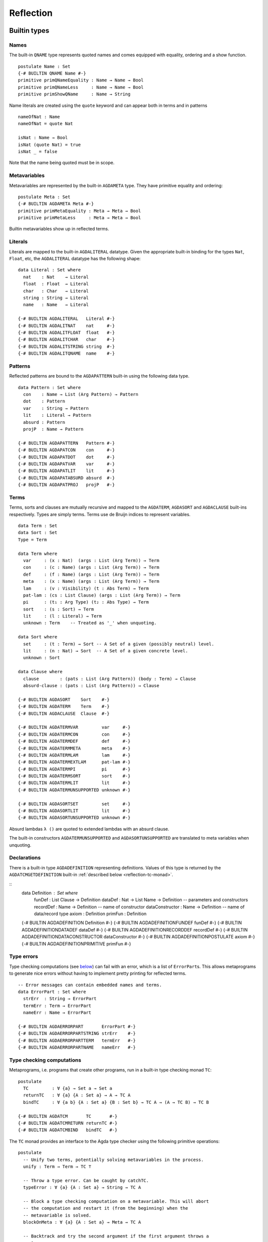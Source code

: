 .. _reflection:

**********
Reflection
**********

Builtin types
-------------

Names
~~~~~

The built-in ``QNAME`` type represents quoted names and comes equipped with
equality, ordering and a show function.

::

  postulate Name : Set
  {-# BUILTIN QNAME Name #-}
  primitive primQNameEquality : Name → Name → Bool
  primitive primQNameLess     : Name → Name → Bool
  primitive primShowQName     : Name → String

Name literals are created using the ``quote`` keyword and can appear both in
terms and in patterns

::

  nameOfNat : Name
  nameOfNat = quote Nat

  isNat : Name → Bool
  isNat (quote Nat) = true
  isNat _ = false

Note that the name being quoted must be in scope.

Metavariables
~~~~~~~~~~~~~

Metavariables are represented by the built-in ``AGDAMETA`` type. They have
primitive equality and ordering::

  postulate Meta : Set
  {-# BUILTIN AGDAMETA Meta #-}
  primitive primMetaEquality : Meta → Meta → Bool
  primitive primMetaLess     : Meta → Meta → Bool

Builtin metavariables show up in reflected terms.

Literals
~~~~~~~~

Literals are mapped to the built-in ``AGDALITERAL`` datatype. Given the appropriate
built-in binding for the types ``Nat``, ``Float``, etc, the ``AGDALITERAL`` datatype
has the following shape:

::

    data Literal : Set where
      nat    : Nat    → Literal
      float  : Float  → Literal
      char   : Char   → Literal
      string : String → Literal
      name   : Name   → Literal

    {-# BUILTIN AGDALITERAL   Literal #-}
    {-# BUILTIN AGDALITNAT    nat     #-}
    {-# BUILTIN AGDALITFLOAT  float   #-}
    {-# BUILTIN AGDALITCHAR   char    #-}
    {-# BUILTIN AGDALITSTRING string  #-}
    {-# BUILTIN AGDALITQNAME  name    #-}

Patterns
~~~~~~~~

Reflected patterns are bound to the ``AGDAPATTERN`` built-in using the
following data type.

::

  data Pattern : Set where
    con    : Name → List (Arg Pattern) → Pattern
    dot    : Pattern
    var    : String → Pattern
    lit    : Literal → Pattern
    absurd : Pattern
    projP  : Name → Pattern

  {-# BUILTIN AGDAPATTERN   Pattern #-}
  {-# BUILTIN AGDAPATCON    con     #-}
  {-# BUILTIN AGDAPATDOT    dot     #-}
  {-# BUILTIN AGDAPATVAR    var     #-}
  {-# BUILTIN AGDAPATLIT    lit     #-}
  {-# BUILTIN AGDAPATABSURD absurd  #-}
  {-# BUILTIN AGDAPATPROJ   projP   #-}

Terms
~~~~~

Terms, sorts and clauses are mutually recursive and mapped to the ``AGDATERM``,
``AGDASORT`` and ``AGDACLAUSE`` built-ins respectively. Types are simply
terms. Terms use de Bruijn indices to represent variables.

::

  data Term : Set
  data Sort : Set
  Type = Term

  data Term where
    var     : (x : Nat)  (args : List (Arg Term)) → Term
    con     : (c : Name) (args : List (Arg Term)) → Term
    def     : (f : Name) (args : List (Arg Term)) → Term
    meta    : (x : Name) (args : List (Arg Term)) → Term
    lam     : (v : Visibility) (t : Abs Term) → Term
    pat-lam : (cs : List Clause) (args : List (Arg Term)) → Term
    pi      : (t₁ : Arg Type) (t₂ : Abs Type) → Term
    sort    : (s : Sort) → Term
    lit     : (l : Literal) → Term
    unknown : Term    -- Treated as '_' when unquoting.

  data Sort where
    set     : (t : Term) → Sort -- A Set of a given (possibly neutral) level.
    lit     : (n : Nat) → Sort  -- A Set of a given concrete level.
    unknown : Sort

  data Clause where
    clause        : (pats : List (Arg Pattern)) (body : Term) → Clause
    absurd-clause : (pats : List (Arg Pattern)) → Clause

  {-# BUILTIN AGDASORT    Sort    #-}
  {-# BUILTIN AGDATERM    Term    #-}
  {-# BUILTIN AGDACLAUSE  Clause  #-}

  {-# BUILTIN AGDATERMVAR         var     #-}
  {-# BUILTIN AGDATERMCON         con     #-}
  {-# BUILTIN AGDATERMDEF         def     #-}
  {-# BUILTIN AGDATERMMETA        meta    #-}
  {-# BUILTIN AGDATERMLAM         lam     #-}
  {-# BUILTIN AGDATERMEXTLAM      pat-lam #-}
  {-# BUILTIN AGDATERMPI          pi      #-}
  {-# BUILTIN AGDATERMSORT        sort    #-}
  {-# BUILTIN AGDATERMLIT         lit     #-}
  {-# BUILTIN AGDATERMUNSUPPORTED unknown #-}

  {-# BUILTIN AGDASORTSET         set     #-}
  {-# BUILTIN AGDASORTLIT         lit     #-}
  {-# BUILTIN AGDASORTUNSUPPORTED unknown #-}

Absurd lambdas ``λ ()`` are quoted to extended lambdas with an absurd clause.

The built-in constructors ``AGDATERMUNSUPPORTED`` and ``AGDASORTUNSUPPORTED``
are translated to meta variables when unquoting.

Declarations
~~~~~~~~~~~~

There is a built-in type ``AGDADEFINITION`` representing definitions. Values of
this type is returned by the ``AGDATCMGETDEFINITION`` built-in :ref:`described
below <reflection-tc-monad>`.

::
  data Definition : Set where
    funDef          : List Clause → Definition
    dataDef         : Nat → List Name → Definition -- parameters and constructors
    recordDef       : Name → Definition -- name of constructor
    dataConstructor : Name → Definition -- name of data/record type
    axiom           : Definition
    primFun         : Definition

  {-# BUILTIN AGDADEFINITION                Definition      #-}
  {-# BUILTIN AGDADEFINITIONFUNDEF          funDef          #-}
  {-# BUILTIN AGDADEFINITIONDATADEF         dataDef         #-}
  {-# BUILTIN AGDADEFINITIONRECORDDEF       recordDef       #-}
  {-# BUILTIN AGDADEFINITIONDATACONSTRUCTOR dataConstructor #-}
  {-# BUILTIN AGDADEFINITIONPOSTULATE       axiom           #-}
  {-# BUILTIN AGDADEFINITIONPRIMITIVE       primFun         #-}

Type errors
~~~~~~~~~~~

Type checking computations (see `below <Type checking computations_>`_) can
fail with an error, which is a list of ``ErrorPart``\s. This allows
metaprograms to generate nice errors without having to implement pretty
printing for reflected terms.

::

  -- Error messages can contain embedded names and terms.
  data ErrorPart : Set where
    strErr  : String → ErrorPart
    termErr : Term → ErrorPart
    nameErr : Name → ErrorPart

  {-# BUILTIN AGDAERRORPART       ErrorPart #-}
  {-# BUILTIN AGDAERRORPARTSTRING strErr    #-}
  {-# BUILTIN AGDAERRORPARTTERM   termErr   #-}
  {-# BUILTIN AGDAERRORPARTNAME   nameErr   #-}

.. _reflection-tc-monad:

Type checking computations
~~~~~~~~~~~~~~~~~~~~~~~~~~

Metaprograms, i.e. programs that create other programs, run in a built-in type
checking monad ``TC``::

  postulate
    TC         : ∀ {a} → Set a → Set a
    returnTC   : ∀ {a} {A : Set a} → A → TC A
    bindTC     : ∀ {a b} {A : Set a} {B : Set b} → TC A → (A → TC B) → TC B

  {-# BUILTIN AGDATCM       TC       #-}
  {-# BUILTIN AGDATCMRETURN returnTC #-}
  {-# BUILTIN AGDATCMBIND   bindTC   #-}


The ``TC`` monad provides an interface to the Agda type checker using the
following primitive operations::

  postulate
    -- Unify two terms, potentially solving metavariables in the process.
    unify : Term → Term → TC ⊤

    -- Throw a type error. Can be caught by catchTC.
    typeError : ∀ {a} {A : Set a} → String → TC A

    -- Block a type checking computation on a metavariable. This will abort
    -- the computation and restart it (from the beginning) when the
    -- metavariable is solved.
    blockOnMeta : ∀ {a} {A : Set a} → Meta → TC A

    -- Backtrack and try the second argument if the first argument throws a
    -- type error.
    catchTC : ∀ {a} {A : Set a} → TC A → TC A → TC A

    -- Infer the type of a given term
    inferType : Term → TC Type

    -- Check a term against a given type. This may resolve implicit arguments
    -- in the term, so a new refined term is returned. Can be used to create
    -- new metavariables: newMeta t = checkType unknown t
    checkType : Term → Type → TC Term

    -- Compute the normal form of a term.
    normalise : Term → TC Term

    -- Get the current context.
    getContext : TC (List (Arg Type))

    -- Extend the current context with a variable of the given type.
    extendContext : ∀ {a} {A : Set a} → Arg Type → TC A → TC A

    -- Set the current context.
    inContext : ∀ {a} {A : Set a} → List (Arg Type) → TC A → TC A

    -- Quote a value, returning the corresponding Term.
    quoteTC : ∀ {a} {A : Set a} → A → TC Term

    -- Unquote a Term, returning the corresponding value.
    unquoteTC : ∀ {a} {A : Set a} → Term → TC A

    -- Create a fresh name.
    freshName : String → TC Name

    -- Declare a new function of the given type. The function must be defined
    -- later using 'defineFun'. Takes an Arg Name to allow declaring instances
    -- and irrelevant functions. The Visibility of the Arg must not be hidden.
    declareDef : Arg Name → Type → TC ⊤

    -- Define a declared function. The function may have been declared using
    -- 'declareDef' or with an explicit type signature in the program.
    defineFun : Name → List Clause → TC ⊤

    -- Get the type of a defined name. Replaces 'primNameType'.
    getType : Name → TC Type

    -- Get the definition of a defined name. Replaces 'primNameDefinition'.
    getDefinition : Name → TC Definition

  {-# BUILTIN AGDATCMUNIFY              unify              #-}
  {-# BUILTIN AGDATCMNEWMETA            newMeta            #-}
  {-# BUILTIN AGDATCMTYPEERROR          typeError          #-}
  {-# BUILTIN AGDATCMBLOCKONMETA        blockOnMeta        #-}
  {-# BUILTIN AGDATCMCATCHERROR         catchTC            #-}
  {-# BUILTIN AGDATCMINFERTYPE          inferType          #-}
  {-# BUILTIN AGDATCMCHECKTYPE          checkType          #-}
  {-# BUILTIN AGDATCMNORMALISE          normalise          #-}
  {-# BUILTIN AGDATCMGETCONTEXT         getContext         #-}
  {-# BUILTIN AGDATCMEXTENDCONTEXT      extendContext      #-}
  {-# BUILTIN AGDATCMINCONTEXT          inContext          #-}
  {-# BUILTIN AGDATCMQUOTETERM          quoteTC            #-}
  {-# BUILTIN AGDATCMUNQUOTETERM        unquoteTC          #-}
  {-# BUILTIN AGDATCMFRESHNAME          freshName          #-}
  {-# BUILTIN AGDATCMDECLAREDEF         declareDef         #-}
  {-# BUILTIN AGDATCMDEFINEFUN          defineFun          #-}
  {-# BUILTIN AGDATCMGETTYPE            getType            #-}
  {-# BUILTIN AGDATCMGETDEFINITION      getDefinition      #-}

Metaprogramming
---------------

There are three ways to run a metaprogram (``TC`` computation). To run a
metaprogram in a term position you use a `macro <macros_>`_. To run
metaprograms to create top-level definitions you can use the ``unquoteDecl``
and ``unquoteDef`` primitives (see `Unquoting Declarations`_).

.. _macros:

Macros
~~~~~~

Macros are functions of type ``t₁ → t₂ → .. → Term → TC ⊤`` that are defined in
a ``macro`` block. The last argument is supplied by the type checker and will
be the representation of a metavariable that should be instantiated with the
result of the macro.

Macro application is guided by the type of the macro, where ``Term`` and
``Name`` arguments are quoted before passed to the macro.  Arguments of any
other type are preserved as-is.

For example, the macro application ``f u v w`` where
``f : Term → Name → Bool → Term → TC ⊤`` desugars into::

  unquote (f (quoteTerm u) (quote v) w)

where ``quoteTerm u`` takes a ``u`` of arbitrary type and returns its
representation in the ``Term`` data type, and ``unquote m`` runs a computation
in the ``TC`` monad. Specifically, when checking ``unquote m : A`` for some
type ``A`` the type checker proceeds as follows:

  - Check ``m : Term → TC ⊤``.
  - Create a fresh metavariable ``hole : A``.
  - Let ``qhole : Term`` be the quoted representation of ``hole``.
  - Execute ``m qhole``.
  - Return (the now hopefully instantiated) ``hole``.

.. note::
   The ``quoteTerm`` and ``unquote`` primitives are available in the language,
   but it is recommended to avoid using them in favour of macros.

Limitations:

  - Macros cannot be recursive. This can be worked around by defining the
    recursive function outside the macro block and have the macro call the
    recursive function.

Silly example:

::

    macro
      plus-to-times : Term → Term → TC ⊤
      plus-to-times (def (quote _+_) (a ∷ b ∷ [])) hole = unify hole (def (quote _*_) (a ∷ b ∷ []))
      plus-to-times v hole = unify hole v

    thm : (a b : Nat) → plus-to-times (a + b) ≡ a * b
    thm a b = refl

Macros lets you write tactics that can be applied without any syntactic
overhead. For instance, suppose you have a solver::

  magic : Type → Term

that takes a reflected goal and outputs a proof (when successful). You can then
define the following macro::

  macro
    by-magic : Term → TC ⊤
    by-magic hole =
      bindTC (inferType hole) λ goal →
      unify hole (magic goal)

This lets you apply the magic tactic as a normal function::

  thm : ¬ P ≡ NP
  thm = by-magic

Unquoting Declarations
~~~~~~~~~~~~~~~~~~~~~~

While macros let you write metaprograms to create terms, it is also useful to
be able to create top-level definitions. You can do this from a macro using the
``declareDef`` and ``defineFun`` primitives, but there is no way to bring such
definitions into scope. For this purpose there are two top-level primitives
``unquoteDecl`` and ``unquoteDef`` that runs a ``TC`` computation in a
declaration position. They both have the same form::

  unquoteDecl x₁ .. xₙ = m
  unquoteDef  x₁ .. xₙ = m

except that the list of names can be empty for ``unquoteDecl``, but not for
``unquoteDef``. In both cases ``m`` should have type ``TC ⊤``. The main
difference between the two is that ``unquoteDecl`` requires ``m`` to both
declare (with ``declareDef``) and define (with ``defineFun``) the ``xᵢ``
whereas ``unquoteDef`` expects the ``xᵢ`` to be already declared. In other
words, ``unquoteDecl`` brings the ``xᵢ`` into scope, but ``unquoteDef``
requires them to already be in scope.

In ``m`` the ``xᵢ`` stand for the names of the functions being defined (i.e.
``xᵢ : Name``) rather than the actual functions.

One advantage of unquoteDef over unquoteDecl is that unquoteDef is allowed in
mutual blocks, allowing mutually recursion between generated definitions and
hand-written definitions.

